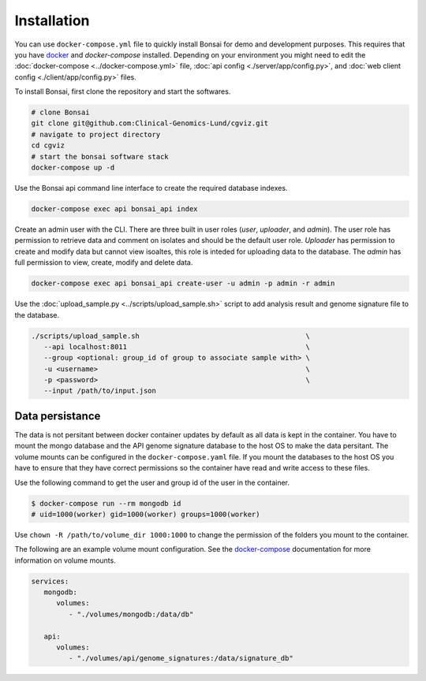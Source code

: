 Installation
============

.. _installation:

You can use ``docker-compose.yml`` file to quickly install Bonsai for demo and development purposes.  This requires that you have `docker <http://www.docker.com>`_ and `docker-compose` installed. Depending on your environment you might need to edit the :doc:`docker-compose <../docker-compose.yml>` file, :doc:`api config <./server/app/config.py>`, and :doc:`web client config <./client/app/config.py>` files.

To install Bonsai, first clone the repository and start the softwares.

.. code-block:: bash

   # clone Bonsai
   git clone git@github.com:Clinical-Genomics-Lund/cgviz.git
   # navigate to project directory
   cd cgviz
   # start the bonsai software stack
   docker-compose up -d

Use the Bonsai api command line interface to create the required database indexes.

.. code-block:: bash

   docker-compose exec api bonsai_api index

Create an admin user with the CLI. There are three built in user roles (*user*, *uploader*, and *admin*).  The user role has permission to retrieve data and comment on isolates and should be the default user role.  *Uploader* has permission to create and modify data but cannot view isoaltes, this role is inteded for uploading data to the database. The *admin* has full permission to view, create, modify and delete data.

.. code-block:: bash

   docker-compose exec api bonsai_api create-user -u admin -p admin -r admin

Use the :doc:`upload_sample.py <../scripts/upload_sample.sh>` script to add analysis result and genome signature file to the database.

.. code-block:: bash

   ./scripts/upload_sample.sh                                        \
      --api localhost:8011                                           \ 
      --group <optional: group_id of group to associate sample with> \
      -u <username>                                                  \
      -p <password>                                                  \
      --input /path/to/input.json

Data persistance
----------------

The data is not persitant between docker container updates by default as all data is kept in the container. You have to mount the mongo database and the API genome signature database to the host OS to make the data persitant. The volume mounts can be configured in the ``docker-compose.yaml`` file. If you mount the databases to the host OS you have to ensure that they have correct permissions so the container have read and write access to these files.

Use the following command to get the user and group id of the user in the container.

.. code-block:: bash

   $ docker-compose run --rm mongodb id
   # uid=1000(worker) gid=1000(worker) groups=1000(worker)

Use ``chown -R /path/to/volume_dir 1000:1000`` to change the permission of the folders you
mount to the container.

The following are an example volume mount configuration. See the `docker-compose <https://docs.docker.com/storage/volumes/>`_
documentation for more information on volume mounts.

.. code-block:: yaml

   services: 
      mongodb:
         volumes:
            - "./volumes/mongodb:/data/db"

      api:
         volumes:
            - "./volumes/api/genome_signatures:/data/signature_db"